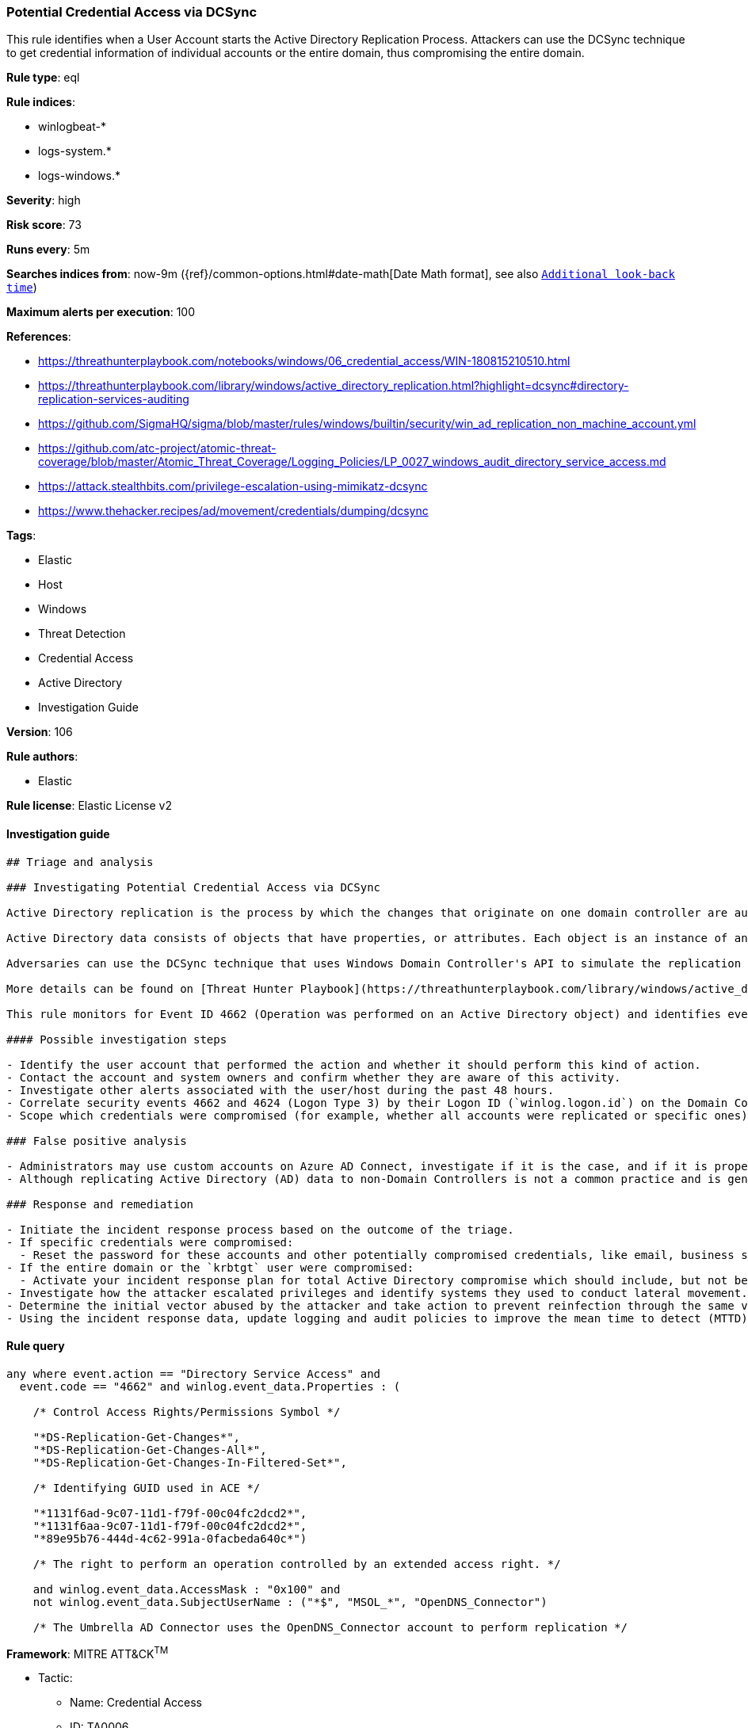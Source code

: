 [[prebuilt-rule-8-6-4-potential-credential-access-via-dcsync]]
=== Potential Credential Access via DCSync

This rule identifies when a User Account starts the Active Directory Replication Process. Attackers can use the DCSync technique to get credential information of individual accounts or the entire domain, thus compromising the entire domain.

*Rule type*: eql

*Rule indices*: 

* winlogbeat-*
* logs-system.*
* logs-windows.*

*Severity*: high

*Risk score*: 73

*Runs every*: 5m

*Searches indices from*: now-9m ({ref}/common-options.html#date-math[Date Math format], see also <<rule-schedule, `Additional look-back time`>>)

*Maximum alerts per execution*: 100

*References*: 

* https://threathunterplaybook.com/notebooks/windows/06_credential_access/WIN-180815210510.html
* https://threathunterplaybook.com/library/windows/active_directory_replication.html?highlight=dcsync#directory-replication-services-auditing
* https://github.com/SigmaHQ/sigma/blob/master/rules/windows/builtin/security/win_ad_replication_non_machine_account.yml
* https://github.com/atc-project/atomic-threat-coverage/blob/master/Atomic_Threat_Coverage/Logging_Policies/LP_0027_windows_audit_directory_service_access.md
* https://attack.stealthbits.com/privilege-escalation-using-mimikatz-dcsync
* https://www.thehacker.recipes/ad/movement/credentials/dumping/dcsync

*Tags*: 

* Elastic
* Host
* Windows
* Threat Detection
* Credential Access
* Active Directory
* Investigation Guide

*Version*: 106

*Rule authors*: 

* Elastic

*Rule license*: Elastic License v2


==== Investigation guide


[source, markdown]
----------------------------------
## Triage and analysis

### Investigating Potential Credential Access via DCSync

Active Directory replication is the process by which the changes that originate on one domain controller are automatically transferred to other domain controllers that store the same data.

Active Directory data consists of objects that have properties, or attributes. Each object is an instance of an object class, and object classes and their respective attributes are defined in the Active Directory schema. Objects are defined by the values of their attributes, and changes to attribute values must be transferred from the domain controller on which they occur to every other domain controller that stores a replica of an affected object.

Adversaries can use the DCSync technique that uses Windows Domain Controller's API to simulate the replication process from a remote domain controller, compromising major credential material such as the Kerberos krbtgt keys used legitimately for tickets creation, but also tickets forging by attackers. This attack requires some extended privileges to succeed (DS-Replication-Get-Changes and DS-Replication-Get-Changes-All), which are granted by default to members of the Administrators, Domain Admins, Enterprise Admins, and Domain Controllers groups. Privileged accounts can be abused to grant controlled objects the right to DCsync/Replicate.

More details can be found on [Threat Hunter Playbook](https://threathunterplaybook.com/library/windows/active_directory_replication.html?highlight=dcsync#directory-replication-services-auditing) and [The Hacker Recipes](https://www.thehacker.recipes/ad/movement/credentials/dumping/dcsync).

This rule monitors for Event ID 4662 (Operation was performed on an Active Directory object) and identifies events that use the access mask 0x100 (Control Access) and properties that contain at least one of the following or their equivalent: Schema-Id-GUID (DS-Replication-Get-Changes, DS-Replication-Get-Changes-All, DS-Replication-Get-Changes-In-Filtered-Set). It also filters out events that use computer accounts and also Azure AD Connect MSOL accounts (more details [here](https://techcommunity.microsoft.com/t5/microsoft-defender-for-identity/ad-connect-msol-user-suspected-dcsync-attack/m-p/788028)).

#### Possible investigation steps

- Identify the user account that performed the action and whether it should perform this kind of action.
- Contact the account and system owners and confirm whether they are aware of this activity.
- Investigate other alerts associated with the user/host during the past 48 hours.
- Correlate security events 4662 and 4624 (Logon Type 3) by their Logon ID (`winlog.logon.id`) on the Domain Controller (DC) that received the replication request. This will tell you where the AD replication request came from, and if it came from another DC or not.
- Scope which credentials were compromised (for example, whether all accounts were replicated or specific ones).

### False positive analysis

- Administrators may use custom accounts on Azure AD Connect, investigate if it is the case, and if it is properly secured. If noisy in your environment due to expected activity, consider adding the corresponding account as a exception.
- Although replicating Active Directory (AD) data to non-Domain Controllers is not a common practice and is generally not recommended from a security perspective, some software vendors may require it for their products to function correctly. If this rule is noisy in your environment due to expected activity, consider adding the corresponding account as a exception.

### Response and remediation

- Initiate the incident response process based on the outcome of the triage.
- If specific credentials were compromised:
  - Reset the password for these accounts and other potentially compromised credentials, like email, business systems, and web services.
- If the entire domain or the `krbtgt` user were compromised:
  - Activate your incident response plan for total Active Directory compromise which should include, but not be limited to, a password reset (twice) of the `krbtgt` user.
- Investigate how the attacker escalated privileges and identify systems they used to conduct lateral movement. Use this information to determine ways the attacker could regain access to the environment.
- Determine the initial vector abused by the attacker and take action to prevent reinfection through the same vector.
- Using the incident response data, update logging and audit policies to improve the mean time to detect (MTTD) and the mean time to respond (MTTR).
----------------------------------

==== Rule query


[source, js]
----------------------------------
any where event.action == "Directory Service Access" and
  event.code == "4662" and winlog.event_data.Properties : (

    /* Control Access Rights/Permissions Symbol */

    "*DS-Replication-Get-Changes*",
    "*DS-Replication-Get-Changes-All*",
    "*DS-Replication-Get-Changes-In-Filtered-Set*",

    /* Identifying GUID used in ACE */

    "*1131f6ad-9c07-11d1-f79f-00c04fc2dcd2*",
    "*1131f6aa-9c07-11d1-f79f-00c04fc2dcd2*",
    "*89e95b76-444d-4c62-991a-0facbeda640c*")

    /* The right to perform an operation controlled by an extended access right. */

    and winlog.event_data.AccessMask : "0x100" and
    not winlog.event_data.SubjectUserName : ("*$", "MSOL_*", "OpenDNS_Connector")

    /* The Umbrella AD Connector uses the OpenDNS_Connector account to perform replication */

----------------------------------

*Framework*: MITRE ATT&CK^TM^

* Tactic:
** Name: Credential Access
** ID: TA0006
** Reference URL: https://attack.mitre.org/tactics/TA0006/
* Technique:
** Name: OS Credential Dumping
** ID: T1003
** Reference URL: https://attack.mitre.org/techniques/T1003/
* Sub-technique:
** Name: DCSync
** ID: T1003.006
** Reference URL: https://attack.mitre.org/techniques/T1003/006/
